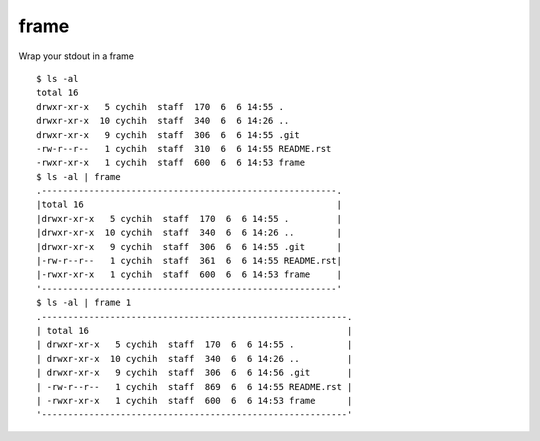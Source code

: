 =====
frame
=====

Wrap your stdout in a frame ::

  $ ls -al
  total 16
  drwxr-xr-x   5 cychih  staff  170  6  6 14:55 .
  drwxr-xr-x  10 cychih  staff  340  6  6 14:26 ..
  drwxr-xr-x   9 cychih  staff  306  6  6 14:55 .git
  -rw-r--r--   1 cychih  staff  310  6  6 14:55 README.rst
  -rwxr-xr-x   1 cychih  staff  600  6  6 14:53 frame
  $ ls -al | frame
  .--------------------------------------------------------.
  |total 16                                                |
  |drwxr-xr-x   5 cychih  staff  170  6  6 14:55 .         |
  |drwxr-xr-x  10 cychih  staff  340  6  6 14:26 ..        |
  |drwxr-xr-x   9 cychih  staff  306  6  6 14:55 .git      |
  |-rw-r--r--   1 cychih  staff  361  6  6 14:55 README.rst|
  |-rwxr-xr-x   1 cychih  staff  600  6  6 14:53 frame     |
  '--------------------------------------------------------'
  $ ls -al | frame 1
  .----------------------------------------------------------.
  | total 16                                                 |
  | drwxr-xr-x   5 cychih  staff  170  6  6 14:55 .          |
  | drwxr-xr-x  10 cychih  staff  340  6  6 14:26 ..         |
  | drwxr-xr-x   9 cychih  staff  306  6  6 14:56 .git       |
  | -rw-r--r--   1 cychih  staff  869  6  6 14:55 README.rst |
  | -rwxr-xr-x   1 cychih  staff  600  6  6 14:53 frame      |
  '----------------------------------------------------------'


